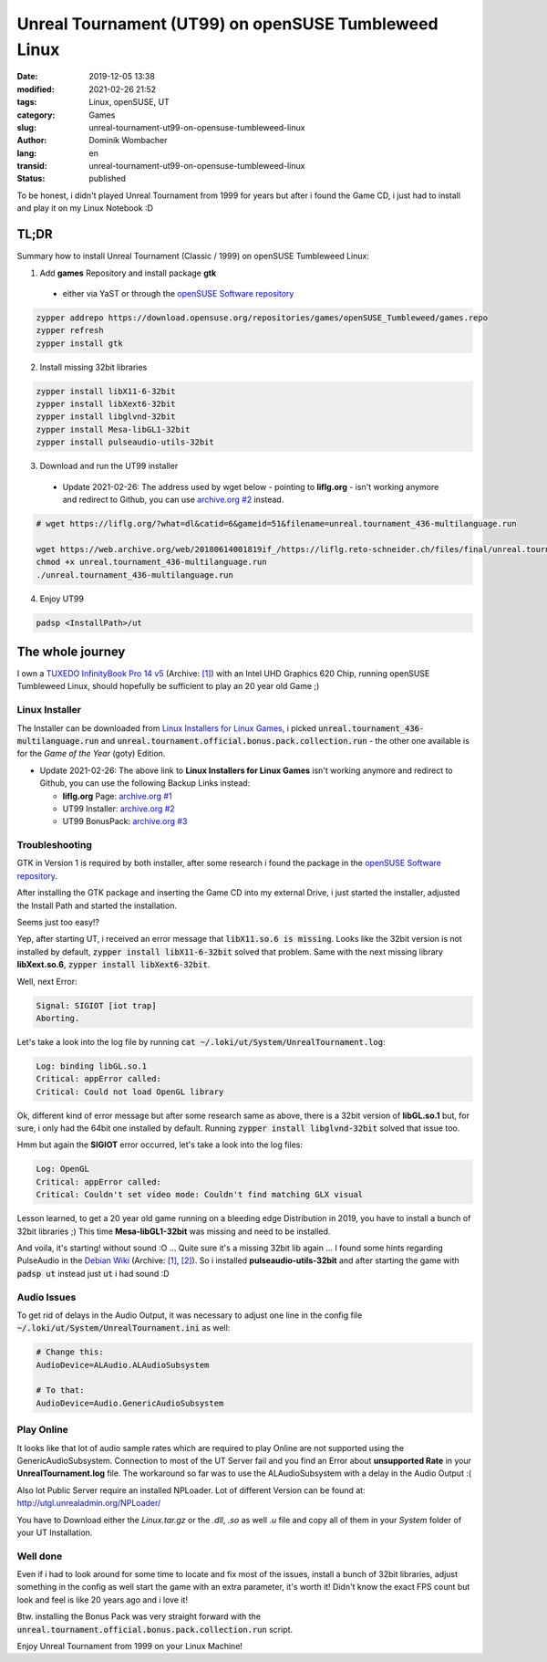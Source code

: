 .. SPDX-FileCopyrightText: 2023 Dominik Wombacher <dominik@wombacher.cc>
..
.. SPDX-License-Identifier: CC-BY-SA-4.0

Unreal Tournament (UT99) on openSUSE Tumbleweed Linux
#####################################################

:date: 2019-12-05 13:38
:modified: 2021-02-26 21:52
:tags: Linux, openSUSE, UT
:category: Games
:slug: unreal-tournament-ut99-on-opensuse-tumbleweed-linux
:author: Dominik Wombacher
:lang: en
:transid: unreal-tournament-ut99-on-opensuse-tumbleweed-linux
:status: published

To be honest, i didn't played Unreal Tournament from 1999 for years but after i found the Game CD, i just had to install and play it on my Linux Notebook :D

TL;DR
*****

Summary how to install Unreal Tournament (Classic / 1999) on openSUSE Tumbleweed Linux:

(1) Add **games** Repository and install package **gtk**

  - either via YaST or through the `openSUSE Software repository`_

.. code-block::

	zypper addrepo https://download.opensuse.org/repositories/games/openSUSE_Tumbleweed/games.repo
	zypper refresh
	zypper install gtk

(2) Install missing 32bit libraries

.. code-block::

	zypper install libX11-6-32bit
	zypper install libXext6-32bit
	zypper install libglvnd-32bit
	zypper install Mesa-libGL1-32bit
	zypper install pulseaudio-utils-32bit

(3) Download and run the UT99 installer

  - Update 2021-02-26: The address used by wget below - pointing to **liflg.org** - isn't working anymore and redirect to Github, you can use `archive.org #2`_ instead.
  
.. code-block::
	
	# wget https://liflg.org/?what=dl&catid=6&gameid=51&filename=unreal.tournament_436-multilanguage.run
	
	wget https://web.archive.org/web/20180614001819if_/https://liflg.reto-schneider.ch/files/final/unreal.tournament_436-multilanguage.run
	chmod +x unreal.tournament_436-multilanguage.run
	./unreal.tournament_436-multilanguage.run

(4) Enjoy UT99

.. code-block::

	padsp <InstallPath>/ut

The whole journey
*****************

I own a `TUXEDO InfinityBook Pro 14 v5 <https://www.tuxedocomputers.com/en/Linux-Hardware/Linux-Notebooks/10-14-inch/TUXEDO-InfinityBook-Pro-14-v5.tuxedo>`__
(Archive: `[1] <http://archive.today/2021.02.20-153838/https://www.tuxedocomputers.com/en/Linux-Hardware/Linux-Notebooks/10-14-inch/TUXEDO-InfinityBook-Pro-14-v5.tuxedo>`__) 
with an Intel UHD Graphics 620 Chip, running openSUSE Tumbleweed Linux, should hopefully be sufficient to play an 20 year old Game ;)

Linux Installer
===============

The Installer can be downloaded from `Linux Installers for Linux Games`_,  
i picked :code:`unreal.tournament_436-multilanguage.run` and :code:`unreal.tournament.official.bonus.pack.collection.run` - the other one available is for the *Game of the Year* (goty) Edition.

- Update 2021-02-26: The above link to **Linux Installers for Linux Games** isn't working anymore and redirect to Github, you can use the following Backup Links instead:

  - **liflg.org** Page: `archive.org #1`_
  
  - UT99 Installer: `archive.org #2`_
  
  - UT99 BonusPack: `archive.org #3`_

.. _`Linux Installers for Linux Games`: https://liflg.org/?catid=6&amp;gameid=51
.. _`archive.org #1`: https://web.archive.org/web/20181027111203/https://www.liflg.org/?catid=6&gameid=51
.. _`archive.org #2`: https://web.archive.org/web/20180614001819if_/https://liflg.reto-schneider.ch/files/final/unreal.tournament_436-multilanguage.run
.. _`archive.org #3`: https://web.archive.org/web/20171203202118if_/https://liflg.reto-schneider.ch/files/final/unreal.tournament.official.bonus.pack.collection.run

Troubleshooting
===============

GTK in Version 1 is required by both installer, after some research i found the package in the `openSUSE Software repository`_.

.. _`openSUSE Software repository`: https://software.opensuse.org/package/gtk

After installing the GTK package and inserting the Game CD into my external Drive, i just started the installer, adjusted the Install Path and started the installation.

Seems just too easy!?

Yep, after starting UT, i received an error message that :code:`libX11.so.6 is missing`. 
Looks like the 32bit version is not installed by default, :code:`zypper install libX11-6-32bit` solved that problem. 
Same with the next missing library **libXext.so.6**, :code:`zypper install libXext6-32bit`.

Well, next Error:

.. code-block::

	Signal: SIGIOT [iot trap]
	Aborting.
	
Let's take a look into the log file by running :code:`cat ~/.loki/ut/System/UnrealTournament.log`:

.. code-block::

	Log: binding libGL.so.1
	Critical: appError called:
	Critical: Could not load OpenGL library

Ok, different kind of error message but after some research same as above, there is a 32bit version of **libGL.so.1** but, for sure, i only had the 64bit one installed by default. 
Running :code:`zypper install libglvnd-32bit` solved that issue too.

Hmm but again the **SIGIOT** error occurred, let's take a look into the log files:

.. code-block::

	Log: OpenGL
	Critical: appError called:
	Critical: Couldn't set video mode: Couldn't find matching GLX visual

Lesson learned, to get a 20 year old game running on a bleeding edge Distribution in 2019, you have to install a bunch of 32bit libraries ;) 
This time **Mesa-libGL1-32bit** was missing and need to be installed.

And voila, it's starting! without sound :O ... Quite sure it's a missing 32bit lib again ... 
I found some hints regarding PulseAudio in the `Debian Wiki <https://wiki.debian.org/Games/UT99>`__
(Archive: `[1] <https://web.archive.org/web/20201112021136/https://wiki.debian.org/Games/UT99>`__,
`[2] <http://archive.today/2017.11.01-215614/https://wiki.debian.org/Games/UT99>`__).
So i installed **pulseaudio-utils-32bit** and after starting the game with :code:`padsp ut` instead just :code:`ut` i had sound :D

Audio Issues
============

To get rid of delays in the Audio Output, it was necessary to adjust one line in the config file :code:`~/.loki/ut/System/UnrealTournament.ini` as well:

.. code-block::

    # Change this: 
    AudioDevice=ALAudio.ALAudioSubsystem

    # To that:
    AudioDevice=Audio.GenericAudioSubsystem

Play Online
===========

It looks like that lot of audio sample rates which are required to play Online are not supported using the GenericAudioSubsystem. 
Connection to most of the UT Server fail and you find an Error about **unsupported Rate** in your **UnrealTournament.log** file. 
The workaround so far was to use the ALAudioSubsystem with a delay in the Audio Output :(

Also lot Public Server require an installed NPLoader. 
Lot of different Version can be found at: http://utgl.unrealadmin.org/NPLoader/

You have to Download either the *Linux.tar.gz* or the *.dll*, *.so* as well *.u* file and copy all of them in your *System* folder of your UT Installation.

Well done
=========

Even if i had to look around for some time to locate and fix most of the issues, install a bunch of 32bit libraries, adjust something in the config as well start the game with an extra parameter, it's worth it!
Didn't know the exact FPS count but look and feel is like 20 years ago and i love it!

Btw. installing the Bonus Pack was very straight forward with the :code:`unreal.tournament.official.bonus.pack.collection.run` script.

Enjoy Unreal Tournament from 1999 on your Linux Machine!
